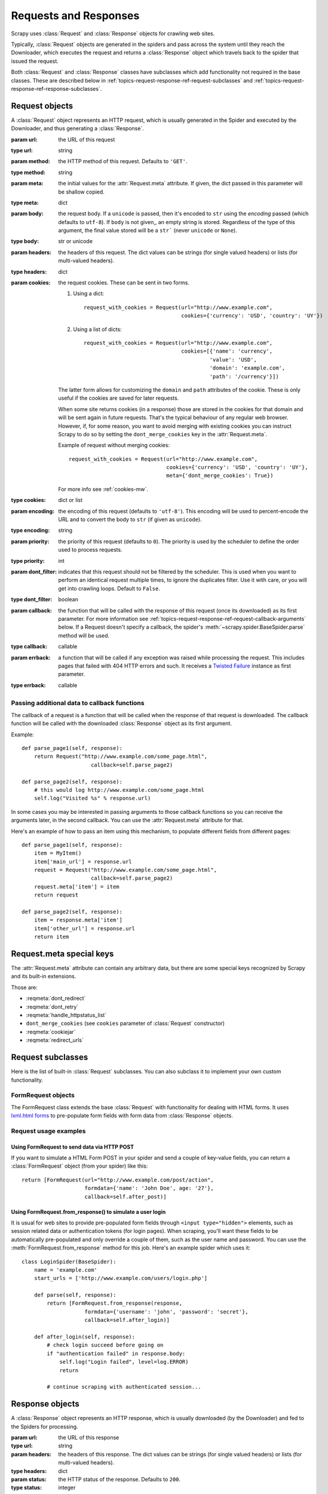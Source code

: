 .. _topics-request-response:

======================
Requests and Responses 
======================

.. module:: scrapy.http
   :synopsis: Request and Response classes

Scrapy uses :class:`Request` and :class:`Response` objects for crawling web
sites. 

Typically, :class:`Request` objects are generated in the spiders and pass
across the system until they reach the Downloader, which executes the request
and returns a :class:`Response` object which travels back to the spider that
issued the request.

Both :class:`Request` and :class:`Response` classes have subclasses which add
functionality not required in the base classes. These are described
below in :ref:`topics-request-response-ref-request-subclasses` and
:ref:`topics-request-response-ref-response-subclasses`.


Request objects
===============

.. class:: Request(url[, method='GET', body, headers, cookies, meta, encoding='utf-8', priority=0, dont_filter=False, callback, errback])

    A :class:`Request` object represents an HTTP request, which is usually
    generated in the Spider and executed by the Downloader, and thus generating
    a :class:`Response`.
    
    :param url: the URL of this request
    :type url: string

    :param method: the HTTP method of this request. Defaults to ``'GET'``.
    :type method: string

    :param meta: the initial values for the :attr:`Request.meta` attribute. If
       given, the dict passed in this parameter will be shallow copied.
    :type meta: dict

    :param body: the request body. If a ``unicode`` is passed, then it's encoded to
      ``str`` using the `encoding` passed (which defaults to ``utf-8``). If
      ``body`` is not given,, an empty string is stored. Regardless of the
      type of this argument, the final value stored will be a ``str``` (never
      ``unicode`` or ``None``).
    :type body: str or unicode

    :param headers: the headers of this request. The dict values can be strings
       (for single valued headers) or lists (for multi-valued headers).
    :type headers: dict

    :param cookies: the request cookies. These can be sent in two forms.

        1. Using a dict::

            request_with_cookies = Request(url="http://www.example.com",
                                           cookies={'currency': 'USD', 'country': 'UY'})
        2. Using a list of dicts::

            request_with_cookies = Request(url="http://www.example.com",
                                           cookies=[{'name': 'currency',
                                                    'value': 'USD',
                                                    'domain': 'example.com',
                                                    'path': '/currency'}])

        The latter form allows for customizing the ``domain`` and ``path``
        attributes of the cookie. These is only useful if the cookies are saved
        for later requests.

        When some site returns cookies (in a response) those are stored in the
        cookies for that domain and will be sent again in future requests. That's
        the typical behaviour of any regular web browser. However, if, for some
        reason, you want to avoid merging with existing cookies you can instruct
        Scrapy to do so by setting the ``dont_merge_cookies`` key in the
        :attr:`Request.meta`. 
      
        Example of request without merging cookies::

            request_with_cookies = Request(url="http://www.example.com",
                                           cookies={'currency': 'USD', 'country': 'UY'},
                                           meta={'dont_merge_cookies': True})

        For more info see :ref:`cookies-mw`.
    :type cookies: dict or list

    :param encoding: the encoding of this request (defaults to ``'utf-8'``).
       This encoding will be used to percent-encode the URL and to convert the
       body to ``str`` (if given as ``unicode``).
    :type encoding: string

    :param priority: the priority of this request (defaults to ``0``).
       The priority is used by the scheduler to define the order used to process
       requests.
    :type priority: int

    :param dont_filter: indicates that this request should not be filtered by
       the scheduler. This is used when you want to perform an identical
       request multiple times, to ignore the duplicates filter. Use it with
       care, or you will get into crawling loops. Default to ``False``.
    :type dont_filter: boolean

    :param callback: the function that will be called with the response of this
       request (once its downloaded) as its first parameter. For more information
       see :ref:`topics-request-response-ref-request-callback-arguments` below.
       If a Request doesn't specify a callback, the spider's
       :meth:`~scrapy.spider.BaseSpider.parse` method will be used.
    :type callback: callable

    :param errback: a function that will be called if any exception was
       raised while processing the request. This includes pages that failed
       with 404 HTTP errors and such. It receives a `Twisted Failure`_ instance
       as first parameter.
    :type errback: callable

    .. _Twisted Failure: http://twistedmatrix.com/documents/8.2.0/api/twisted.python.failure.Failure.html

    .. attribute:: Request.url

        A string containing the URL of this request. Keep in mind that this
        attribute contains the escaped URL, so it can differ from the URL passed in
        the constructor.

        This attribute is read-only. To change the URL of a Request use
        :meth:`replace`.

    .. attribute:: Request.method

        A string representing the HTTP method in the request. This is guaranteed to
        be uppercase. Example: ``"GET"``, ``"POST"``, ``"PUT"``, etc

    .. attribute:: Request.headers

        A dictionary-like object which contains the request headers.

    .. attribute:: Request.body

        A str that contains the request body.

        This attribute is read-only. To change the body of a Request use
        :meth:`replace`.

    .. attribute:: Request.meta

        A dict that contains arbitrary metadata for this request. This dict is
        empty for new Requests, and is usually  populated by different Scrapy
        components (extensions, middlewares, etc). So the data contained in this
        dict depends on the extensions you have enabled.

        See :ref:`topics-request-meta` for a list of special meta keys
        recognized by Scrapy.

        This dict is `shallow copied`_ when the request is cloned using the
        ``copy()`` or ``replace()`` methods, and can also be accessed, in your
        spider, from the ``response.meta`` attribute.

    .. _shallow copied: http://docs.python.org/library/copy.html

    .. method:: Request.copy()

       Return a new Request which is a copy of this Request. See also:
       :ref:`topics-request-response-ref-request-callback-arguments`.

    .. method:: Request.replace([url, method, headers, body, cookies, meta, encoding, dont_filter, callback, errback])

       Return a Request object with the same members, except for those members
       given new values by whichever keyword arguments are specified. The
       attribute :attr:`Request.meta` is copied by default (unless a new value
       is given in the ``meta`` argument). See also
       :ref:`topics-request-response-ref-request-callback-arguments`.

.. _topics-request-response-ref-request-callback-arguments:

Passing additional data to callback functions
---------------------------------------------

The callback of a request is a function that will be called when the response
of that request is downloaded. The callback function will be called with the
downloaded :class:`Response` object as its first argument. 

Example::

    def parse_page1(self, response):
        return Request("http://www.example.com/some_page.html", 
                          callback=self.parse_page2)

    def parse_page2(self, response):
        # this would log http://www.example.com/some_page.html
        self.log("Visited %s" % response.url) 

In some cases you may be interested in passing arguments to those callback
functions so you can receive the arguments later, in the second callback. You
can use the :attr:`Request.meta` attribute for that.

Here's an example of how to pass an item using this mechanism, to populate
different fields from different pages::

    def parse_page1(self, response):
        item = MyItem()
        item['main_url'] = response.url
        request = Request("http://www.example.com/some_page.html", 
                          callback=self.parse_page2)
        request.meta['item'] = item
        return request

    def parse_page2(self, response):
        item = response.meta['item']
        item['other_url'] = response.url
        return item

.. _topics-request-meta:

Request.meta special keys
=========================

The :attr:`Request.meta` attribute can contain any arbitrary data, but there
are some special keys recognized by Scrapy and its built-in extensions.

Those are:

* :reqmeta:`dont_redirect`
* :reqmeta:`dont_retry`
* :reqmeta:`handle_httpstatus_list`
* ``dont_merge_cookies`` (see ``cookies`` parameter of :class:`Request` constructor)
* :reqmeta:`cookiejar`
* :reqmeta:`redirect_urls`

.. _topics-request-response-ref-request-subclasses:

Request subclasses
==================

Here is the list of built-in :class:`Request` subclasses. You can also subclass
it to implement your own custom functionality.

FormRequest objects
-------------------

The FormRequest class extends the base :class:`Request` with functionality for
dealing with HTML forms. It uses `lxml.html forms`_  to pre-populate form
fields with form data from :class:`Response` objects.

.. _lxml.html forms: http://lxml.de/lxmlhtml.html#forms

.. class:: FormRequest(url, [formdata, ...])

    The :class:`FormRequest` class adds a new argument to the constructor. The
    remaining arguments are the same as for the :class:`Request` class and are
    not documented here.

    :param formdata: is a dictionary (or iterable of (key, value) tuples)
       containing HTML Form data which will be url-encoded and assigned to the
       body of the request.
    :type formdata: dict or iterable of tuples

    The :class:`FormRequest` objects support the following class method in
    addition to the standard :class:`Request` methods:

    .. classmethod:: FormRequest.from_response(response, [formname=None, formnumber=0, formdata=None, formxpath=None, dont_click=False, ...])

       Returns a new :class:`FormRequest` object with its form field values
       pre-populated with those found in the HTML ``<form>`` element contained
       in the given response. For an example see
       :ref:`topics-request-response-ref-request-userlogin`.

       The policy is to automatically simulate a click, by default, on any form
       control that looks clickable, like a ``<input type="submit">``.  Even
       though this is quite convenient, and often the desired behaviour,
       sometimes it can cause problems which could be hard to debug. For
       example, when working with forms that are filled and/or submitted using
       javascript, the default :meth:`from_response` behaviour may not be the
       most appropriate. To disable this behaviour you can set the
       ``dont_click`` argument to ``True``. Also, if you want to change the
       control clicked (instead of disabling it) you can also use the
       ``clickdata`` argument.

       :param response: the response containing a HTML form which will be used
          to pre-populate the form fields
       :type response: :class:`Response` object

       :param formname: if given, the form with name attribute set to this value will be used.
       :type formname: string

       :param formxpath: if given, the first form that matches the xpath will be used.
       :type formxpath: string

       :param formnumber: the number of form to use, when the response contains
          multiple forms. The first one (and also the default) is ``0``.
       :type formnumber: integer

       :param formdata: fields to override in the form data. If a field was
          already present in the response ``<form>`` element, its value is
          overridden by the one passed in this parameter.
       :type formdata: dict

       :param dont_click: If True, the form data will be submitted without
         clicking in any element.
       :type dont_click: boolean

       The other parameters of this class method are passed directly to the
       :class:`FormRequest` constructor.

       .. versionadded:: 0.10.3
          The ``formname`` parameter.

       .. versionadded:: 0.17
          The ``formxpath`` parameter.

Request usage examples
----------------------

Using FormRequest to send data via HTTP POST
~~~~~~~~~~~~~~~~~~~~~~~~~~~~~~~~~~~~~~~~~~~~

If you want to simulate a HTML Form POST in your spider and send a couple of
key-value fields, you can return a :class:`FormRequest` object (from your
spider) like this::

   return [FormRequest(url="http://www.example.com/post/action", 
                       formdata={'name': 'John Doe', age: '27'},
                       callback=self.after_post)]

.. _topics-request-response-ref-request-userlogin:

Using FormRequest.from_response() to simulate a user login
~~~~~~~~~~~~~~~~~~~~~~~~~~~~~~~~~~~~~~~~~~~~~~~~~~~~~~~~~~

It is usual for web sites to provide pre-populated form fields through ``<input
type="hidden">`` elements, such as session related data or authentication
tokens (for login pages). When scraping, you'll want these fields to be
automatically pre-populated and only override a couple of them, such as the
user name and password. You can use the :meth:`FormRequest.from_response`
method for this job. Here's an example spider which uses it::

    class LoginSpider(BaseSpider):
        name = 'example.com'
        start_urls = ['http://www.example.com/users/login.php']

        def parse(self, response):
            return [FormRequest.from_response(response,
                        formdata={'username': 'john', 'password': 'secret'},
                        callback=self.after_login)]

        def after_login(self, response): 
            # check login succeed before going on
            if "authentication failed" in response.body:
                self.log("Login failed", level=log.ERROR)
                return
            
            # continue scraping with authenticated session...


Response objects
================

.. class:: Response(url, [status=200, headers, body, flags])

    A :class:`Response` object represents an HTTP response, which is usually
    downloaded (by the Downloader) and fed to the Spiders for processing.
    
    :param url: the URL of this response
    :type url: string

    :param headers: the headers of this response. The dict values can be strings
       (for single valued headers) or lists (for multi-valued headers).
    :type headers: dict

    :param status: the HTTP status of the response. Defaults to ``200``.
    :type status: integer

    :param body: the response body. It must be str, not unicode, unless you're
       using a encoding-aware :ref:`Response subclass
       <topics-request-response-ref-response-subclasses>`, such as
       :class:`TextResponse`.
    :type body: str

    :param meta: the initial values for the :attr:`Response.meta` attribute. If
       given, the dict will be shallow copied.
    :type meta: dict

    :param flags: is a list containing the initial values for the
       :attr:`Response.flags` attribute. If given, the list will be shallow
       copied.
    :type flags: list

    .. attribute:: Response.url

        A string containing the URL of the response. 

        This attribute is read-only. To change the URL of a Response use
        :meth:`replace`.

    .. attribute:: Response.status

        An integer representing the HTTP status of the response. Example: ``200``,
        ``404``.

    .. attribute:: Response.headers

        A dictionary-like object which contains the response headers.

    .. attribute:: Response.body

        A str containing the body of this Response. Keep in mind that Reponse.body
        is always a str. If you want the unicode version use
        :meth:`TextResponse.body_as_unicode` (only available in
        :class:`TextResponse` and subclasses).

        This attribute is read-only. To change the body of a Response use
        :meth:`replace`.

    .. attribute:: Response.request

        The :class:`Request` object that generated this response. This attribute is
        assigned in the Scrapy engine, after the response and the request have passed
        through all :ref:`Downloader Middlewares <topics-downloader-middleware>`.
        In particular, this means that:

        - HTTP redirections will cause the original request (to the URL before
          redirection) to be assigned to the redirected response (with the final
          URL after redirection).

        - Response.request.url doesn't always equal Response.url

        - This attribute is only available in the spider code, and in the 
          :ref:`Spider Middlewares <topics-spider-middleware>`, but not in
          Downloader Middlewares (although you have the Request available there by
          other means) and handlers of the :signal:`response_downloaded` signal.

    .. attribute:: Response.meta

        A shortcut to the :attr:`Request.meta` attribute of the
        :attr:`Response.request` object (ie. ``self.request.meta``).

        Unlike the :attr:`Response.request` attribute, the :attr:`Response.meta`
        attribute is propagated along redirects and retries, so you will get
        the original :attr:`Request.meta` sent from your spider.

        .. seealso:: :attr:`Request.meta` attribute

    .. attribute:: Response.flags

        A list that contains flags for this response. Flags are labels used for
        tagging Responses. For example: `'cached'`, `'redirected`', etc. And
        they're shown on the string representation of the Response (`__str__`
        method) which is used by the engine for logging.

    .. method:: Response.copy()

       Returns a new Response which is a copy of this Response.

    .. method:: Response.replace([url, status, headers, body, meta, flags, cls])

       Returns a Response object with the same members, except for those members
       given new values by whichever keyword arguments are specified. The
       attribute :attr:`Response.meta` is copied by default (unless a new value
       is given in the ``meta`` argument).

.. _topics-request-response-ref-response-subclasses:

Response subclasses
===================

Here is the list of available built-in Response subclasses. You can also
subclass the Response class to implement your own functionality.

TextResponse objects
--------------------

.. class:: TextResponse(url, [encoding[, ...]])

    :class:`TextResponse` objects adds encoding capabilities to the base
    :class:`Response` class, which is meant to be used only for binary data,
    such as images, sounds or any media file.

    :class:`TextResponse` objects support a new constructor argument, in
    addition to the base :class:`Response` objects. The remaining functionality
    is the same as for the :class:`Response` class and is not documented here.

    :param encoding: is a string which contains the encoding to use for this
       response. If you create a :class:`TextResponse` object with a unicode
       body, it will be encoded using this encoding (remember the body attribute
       is always a string). If ``encoding`` is ``None`` (default value), the
       encoding will be looked up in the response headers and body instead.
    :type encoding: string

    :class:`TextResponse` objects support the following attributes in addition
    to the standard :class:`Response` ones:

    .. attribute:: TextResponse.encoding

       A string with the encoding of this response. The encoding is resolved by
       trying the following mechanisms, in order:

       1. the encoding passed in the constructor `encoding` argument

       2. the encoding declared in the Content-Type HTTP header. If this
          encoding is not valid (ie. unknown), it is ignored and the next
          resolution mechanism is tried.

       3. the encoding declared in the response body. The TextResponse class
          doesn't provide any special functionality for this. However, the
          :class:`HtmlResponse` and :class:`XmlResponse` classes do.

       4. the encoding inferred by looking at the response body. This is the more
          fragile method but also the last one tried.

    :class:`TextResponse` objects support the following methods in addition to
    the standard :class:`Response` ones:

    .. method:: TextResponse.body_as_unicode()
 
        Returns the body of the response as unicode. This is equivalent to::
 
            response.body.decode(response.encoding)
 
        But **not** equivalent to::
        
            unicode(response.body)
        
        Since, in the latter case, you would be using you system default encoding
        (typically `ascii`) to convert the body to uniode, instead of the response
        encoding.
 
HtmlResponse objects
--------------------

.. class:: HtmlResponse(url[, ...])

    The :class:`HtmlResponse` class is a subclass of :class:`TextResponse`
    which adds encoding auto-discovering support by looking into the HTML `meta
    http-equiv`_ attribute.  See :attr:`TextResponse.encoding`.

.. _meta http-equiv: http://www.w3schools.com/TAGS/att_meta_http_equiv.asp

XmlResponse objects
-------------------

.. class:: XmlResponse(url[, ...])

    The :class:`XmlResponse` class is a subclass of :class:`TextResponse` which
    adds encoding auto-discovering support by looking into the XML declaration
    line.  See :attr:`TextResponse.encoding`.

